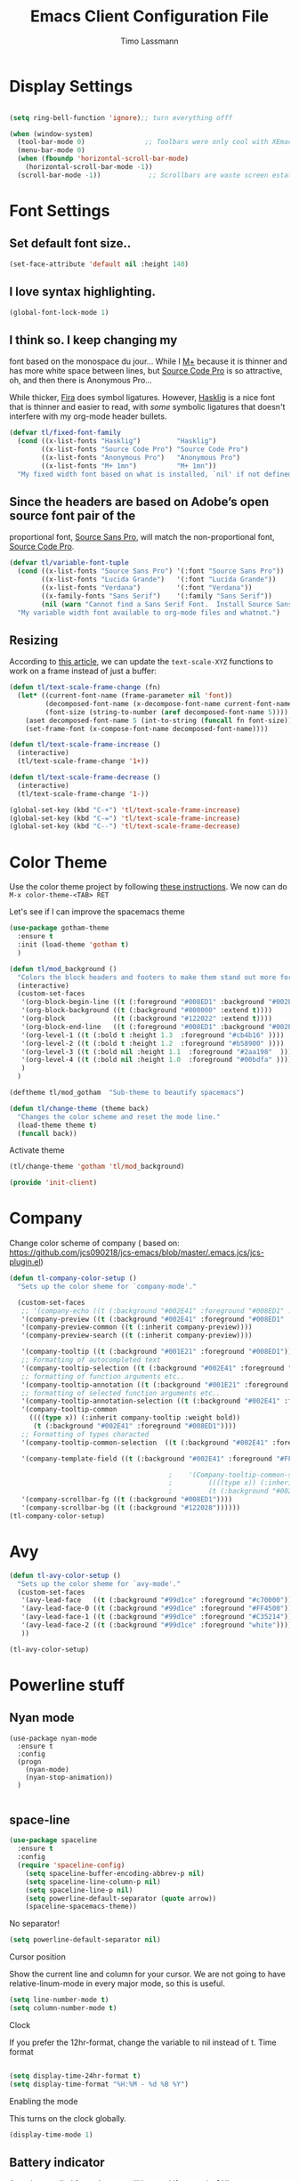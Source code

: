 #+STARTUP: content indent 
#+TITLE:  Emacs Client Configuration File
#+AUTHOR: Timo Lassmann 
#+LATEX_CLASS: report
#+OPTIONS:  toc:nil
#+OPTIONS: H:4
#+LATEX_CMD: pdflatex

#+PROPERTY:    header-args:emacs-lisp  :tangle elisp/init-client.el

#+PROPERTY:    header-args             :results silent   :eval no-export   :comments org

\Author{Timo La\ss mann}
\DocumentID{src_sh[:value verbatim]{shasum -a 256 config.org | awk '{print $1}' }}

* Display Settings
#+BEGIN_SRC emacs-lisp 

     (setq ring-bell-function 'ignore);; turn everything offf

     (when (window-system)
       (tool-bar-mode 0)               ;; Toolbars were only cool with XEmacs
       (menu-bar-mode 0)
       (when (fboundp 'horizontal-scroll-bar-mode)
         (horizontal-scroll-bar-mode -1))
       (scroll-bar-mode -1))            ;; Scrollbars are waste screen estate

#+END_SRC

* Font Settings
  
**  Set default font size..
   #+BEGIN_SRC emacs-lisp
     (set-face-attribute 'default nil :height 140)
   #+END_SRC

**  I love syntax highlighting.

   #+BEGIN_SRC emacs-lisp
     (global-font-lock-mode 1)
   #+END_SRC

**  I think so. I keep changing my
   font based on the monospace du jour... While I [[http://mplus-fonts.sourceforge.jp/mplus-outline-fonts/download/index.html][M+]] because it is
   thinner and has more white space between lines, but [[http://blogs.adobe.com/typblography/2012/09/source-code-pro.html][Source Code Pro]]
   is so attractive, oh, and then there is Anonymous Pro...

   While thicker, [[https://github.com/tonsky/FiraCode][Fira]] does symbol ligatures. However, [[https://github.com/i-tu/Hasklig][Hasklig]] is a
   nice font that is thinner and easier to read, with /some/ symbolic
   ligatures that doesn't interfere with my org-mode header bullets.

   #+BEGIN_SRC emacs-lisp
         (defvar tl/fixed-font-family
           (cond ((x-list-fonts "Hasklig")         "Hasklig")
                 ((x-list-fonts "Source Code Pro") "Source Code Pro")
                 ((x-list-fonts "Anonymous Pro")   "Anonymous Pro")
                 ((x-list-fonts "M+ 1mn")          "M+ 1mn"))
           "My fixed width font based on what is installed, `nil' if not defined.")
   #+END_SRC

**  Since the headers are based on Adobe’s open source font pair of the
   proportional font, [[https://github.com/adobe-fonts/source-sans-pro/releases/tag/2.010R-ro/1.065R-it][Source Sans Pro]], will match the non-proportional
   font, [[https://github.com/adobe-fonts/source-code-pro/][Source Code Pro]].

   #+BEGIN_SRC emacs-lisp
         (defvar tl/variable-font-tuple
           (cond ((x-list-fonts "Source Sans Pro") '(:font "Source Sans Pro"))
                 ((x-list-fonts "Lucida Grande")   '(:font "Lucida Grande"))
                 ((x-list-fonts "Verdana")         '(:font "Verdana"))
                 ((x-family-fonts "Sans Serif")    '(:family "Sans Serif"))
                 (nil (warn "Cannot find a Sans Serif Font.  Install Source Sans Pro.")))
           "My variable width font available to org-mode files and whatnot.")
   #+END_SRC


** Resizing

   According to [[http://emacsninja.com/posts/making-emacs-more-presentable.html][this article]], we can update the =text-scale-XYZ=
   functions to work on a frame instead of just a buffer:

   #+BEGIN_SRC emacs-lisp
     (defun tl/text-scale-frame-change (fn)
       (let* ((current-font-name (frame-parameter nil 'font))
              (decomposed-font-name (x-decompose-font-name current-font-name))
              (font-size (string-to-number (aref decomposed-font-name 5))))
         (aset decomposed-font-name 5 (int-to-string (funcall fn font-size)))
         (set-frame-font (x-compose-font-name decomposed-font-name))))

     (defun tl/text-scale-frame-increase ()
       (interactive)
       (tl/text-scale-frame-change '1+))

     (defun tl/text-scale-frame-decrease ()
       (interactive)
       (tl/text-scale-frame-change '1-))

     (global-set-key (kbd "C-+") 'tl/text-scale-frame-increase)
     (global-set-key (kbd "C-=") 'tl/text-scale-frame-increase)
     (global-set-key (kbd "C--") 'tl/text-scale-frame-decrease)
   #+END_SRC

* Color Theme

  
  Use the color theme project by following [[http://www.nongnu.org/color-theme/][these instructions]].
  We now can do =M-x color-theme-<TAB> RET=

Let's see if I can improve the spacemacs theme 
  #+BEGIN_SRC emacs-lisp
    (use-package gotham-theme
      :ensure t
      :init (load-theme 'gotham t)
      )

    (defun tl/mod_background ()
      "Colors the block headers and footers to make them stand out more for dark themes"
      (interactive)
      (custom-set-faces
       '(org-block-begin-line ((t (:foreground "#008ED1" :background "#002E41" :extend t))))
       '(org-block-background ((t (:background "#000000" :extend t))))
       '(org-block            ((t (:background "#122022" :extend t))))
       '(org-block-end-line   ((t (:foreground "#008ED1" :background "#002E41" :extend t))))
       '(org-level-1 ((t (:bold t :height 1.3  :foreground "#cb4b16" ))))
       '(org-level-2 ((t (:bold t :height 1.2  :foreground "#b58900" ))))
       '(org-level-3 ((t (:bold nil :height 1.1  :foreground "#2aa198"  ))))
       '(org-level-4 ((t (:bold nil :height 1.0  :foreground "#00bdfa" ))))
       )
      )

    (deftheme tl/mod_gotham  "Sub-theme to beautify spacemacs")

    (defun tl/change-theme (theme back)
      "Changes the color scheme and reset the mode line."
      (load-theme theme t)
      (funcall back))
#+END_SRC

  Activate theme 
  #+BEGIN_SRC emacs-lisp
       (tl/change-theme 'gotham 'tl/mod_background)
#+END_SRC


  
  #+BEGIN_SRC emacs-lisp
    (provide 'init-client)
  #+END_SRC
  
* Company 


Change color scheme of company ( based on: https://github.com/jcs090218/jcs-emacs/blob/master/.emacs.jcs/jcs-plugin.el) 
   #+BEGIN_SRC emacs-lisp
     (defun tl-company-color-setup ()
       "Sets up the color sheme for `company-mode'."

       (custom-set-faces
        ;; '(company-echo ((t (:background "#002E41" :foreground "#008ED1" :underline t))))
        '(company-preview ((t (:background "#002E41" :foreground "#008ED1" :underline t))))
        '(company-preview-common ((t (:inherit company-preview))))
        '(company-preview-search ((t (:inherit company-preview))))

        '(company-tooltip ((t (:background "#001E21" :foreground "#008ED1"))))
        ;; Formatting of autocompleted text 
        '(company-tooltip-selection ((t (:background "#002E41" :foreground "#00AEF1"))))
        ;; formatting of function arguments etc.. 
        '(company-tooltip-annotation ((t (:background "#001E21" :foreground "#C35214"))))
        ;; formatting of selected function arguments etc.. 
        '(company-tooltip-annotation-selection ((t (:background "#002E41" :foreground "#FF4500"))))
        '(company-tooltip-common
          ((((type x)) (:inherit company-tooltip :weight bold))
           (t (:background "#002E41" :foreground "#008ED1"))))
        ;; Formatting of types characted 
        '(company-tooltip-common-selection  ((t (:background "#002E41" :foreground "#c70000"))))

        '(company-template-field ((t (:background "#002E41" :foreground "#FF4500"))))

                                             ;    '(Company-tooltip-common-selection
                                             ;         ((((type x)) (:inherit company-tooltip-selection :weight bold))
                                             ;         (t (:background "#002E41" :foreground "orange"))))
        '(company-scrollbar-fg ((t (:background "#008ED1"))))
        '(company-scrollbar-bg ((t (:background "#122028"))))))
     (tl-company-color-setup)
       #+END_SRC

* Avy


  #+BEGIN_SRC emacs-lisp
    (defun tl-avy-color-setup ()
      "Sets up the color sheme for `avy-mode'."
      (custom-set-faces
       '(avy-lead-face   ((t (:background "#99d1ce" :foreground "#c70000"))))
       '(avy-lead-face-0 ((t (:background "#99d1ce" :foreground "#FF4500"))))
       '(avy-lead-face-1 ((t (:background "#99d1ce" :foreground "#C35214"))))
       '(avy-lead-face-2 ((t (:background "#99d1ce" :foreground "white"))))
       ))

    (tl-avy-color-setup)

  #+END_SRC

* Powerline stuff
** Nyan mode

#+BEGIN_EXAMPLE
     (use-package nyan-mode
       :ensure t
       :config
       (progn
         (nyan-mode)
         (nyan-stop-animation))
       )

#+END_EXAMPLE


** space-line 

   #+BEGIN_SRC emacs-lisp
(use-package spaceline
  :ensure t
  :config
  (require 'spaceline-config)
    (setq spaceline-buffer-encoding-abbrev-p nil)
    (setq spaceline-line-column-p nil)
    (setq spaceline-line-p nil)
    (setq powerline-default-separator (quote arrow))
    (spaceline-spacemacs-theme))
#+END_SRC

No separator!
#+BEGIN_SRC emacs-lisp
(setq powerline-default-separator nil)
#+END_SRC
Cursor position

Show the current line and column for your cursor. We are not going to have relative-linum-mode in every major mode, so this is useful.
#+BEGIN_SRC emacs-lisp
(setq line-number-mode t)
(setq column-number-mode t)
#+END_SRC
Clock

If you prefer the 12hr-format, change the variable to nil instead of t.
Time format
#+BEGIN_SRC emacs-lisp

(setq display-time-24hr-format t)
(setq display-time-format "%H:%M - %d %B %Y")
#+END_SRC

Enabling the mode

This turns on the clock globally.
#+BEGIN_SRC emacs-lisp
(display-time-mode 1)
#+END_SRC

** Battery indicator

A package called fancy-battery will be used if we are in GUI emacs, otherwise the built in battery-mode will be used. Fancy battery has very odd colors if used in the tty, hence us disabling it.
#+BEGIN_SRC emacs-lisp
(use-package fancy-battery
  :ensure t
  :config
    (setq fancy-battery-show-percentage t)
    (setq battery-update-interval 15)
    (if window-system
      (fancy-battery-mode)
      (display-battery-mode)))
#+END_SRC

* Beacon
  Let's make the cursor more noticeable whenever the window scrolls
  (which seems to be the time when I need to visually look for it):


  #+BEGIN_SRC emacs-lisp
    (use-package beacon
      :custom
      (beacon-push-mark 10)
      (beacon-color "#c70000")
      (beacon-blink-delay 0.3)
      (beacon-blink-duration 0.3)
      :config
      (beacon-mode)
      (global-hl-line-mode 1))

  #+END_SRC

* Rainbow

  #+BEGIN_SRC emacs-lisp
(use-package rainbow-mode
  :ensure t
  :init
    (add-hook 'org-mode-hook 'rainbow-mode))  
  #+END_SRC
The end. 

